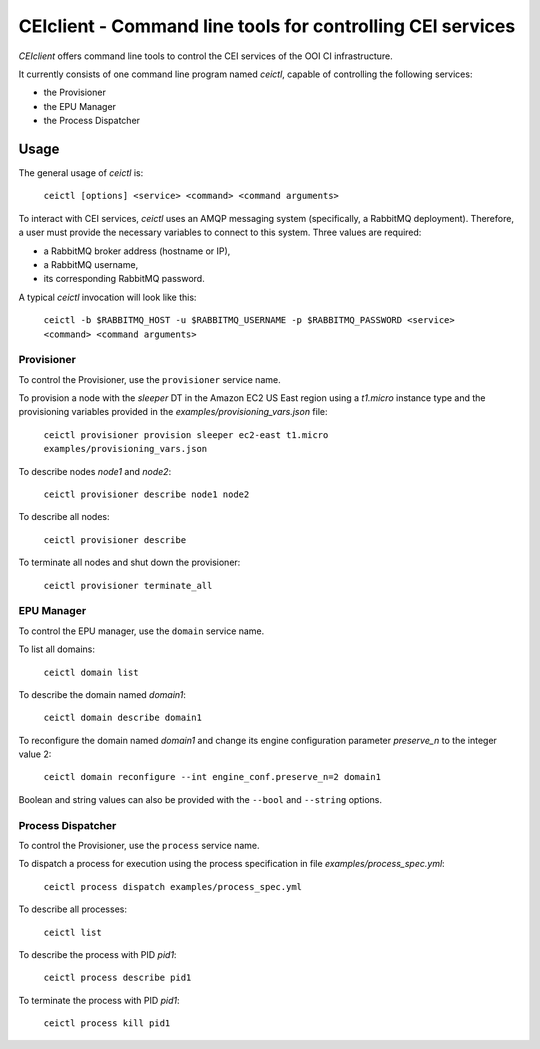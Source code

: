 #############################################################
 CEIclient - Command line tools for controlling CEI services
#############################################################

`CEIclient` offers command line tools to control the CEI services of the OOI CI
infrastructure.

It currently consists of one command line program named `ceictl`, capable of
controlling the following services:

* the Provisioner
* the EPU Manager
* the Process Dispatcher

Usage
#####

The general usage of `ceictl` is:

    ``ceictl [options] <service> <command> <command arguments>``

To interact with CEI services, `ceictl` uses an AMQP messaging system
(specifically, a RabbitMQ deployment).
Therefore, a user must provide the necessary variables to connect to this
system.
Three values are required:

* a RabbitMQ broker address (hostname or IP),
* a RabbitMQ username,
* its corresponding RabbitMQ password.

A typical `ceictl` invocation will look like this:

    ``ceictl -b $RABBITMQ_HOST -u $RABBITMQ_USERNAME -p $RABBITMQ_PASSWORD <service> <command> <command arguments>``

Provisioner
-----------

To control the Provisioner, use the ``provisioner`` service name.

To provision a node with the `sleeper` DT in the Amazon EC2 US East region using
a `t1.micro` instance type and the provisioning variables provided in the
`examples/provisioning_vars.json` file:

    ``ceictl provisioner provision sleeper ec2-east t1.micro examples/provisioning_vars.json``

To describe nodes `node1` and `node2`:

    ``ceictl provisioner describe node1 node2``

To describe all nodes:

    ``ceictl provisioner describe``

To terminate all nodes and shut down the provisioner:

    ``ceictl provisioner terminate_all``

EPU Manager
-----------

To control the EPU manager, use the ``domain`` service name.

To list all domains:

    ``ceictl domain list``

To describe the domain named `domain1`:

    ``ceictl domain describe domain1``

To reconfigure the domain named `domain1` and change its engine configuration
parameter `preserve_n` to the integer value 2:

    ``ceictl domain reconfigure --int engine_conf.preserve_n=2 domain1``

Boolean and string values can also be provided with the ``--bool`` and
``--string`` options.

Process Dispatcher
------------------

To control the Provisioner, use the ``process`` service name.

To dispatch a process for execution using the process specification in file `examples/process_spec.yml`:

    ``ceictl process dispatch examples/process_spec.yml``

To describe all processes:

    ``ceictl list``

To describe the process with PID `pid1`:

    ``ceictl process describe pid1``

To terminate the process with PID `pid1`:

    ``ceictl process kill pid1``
